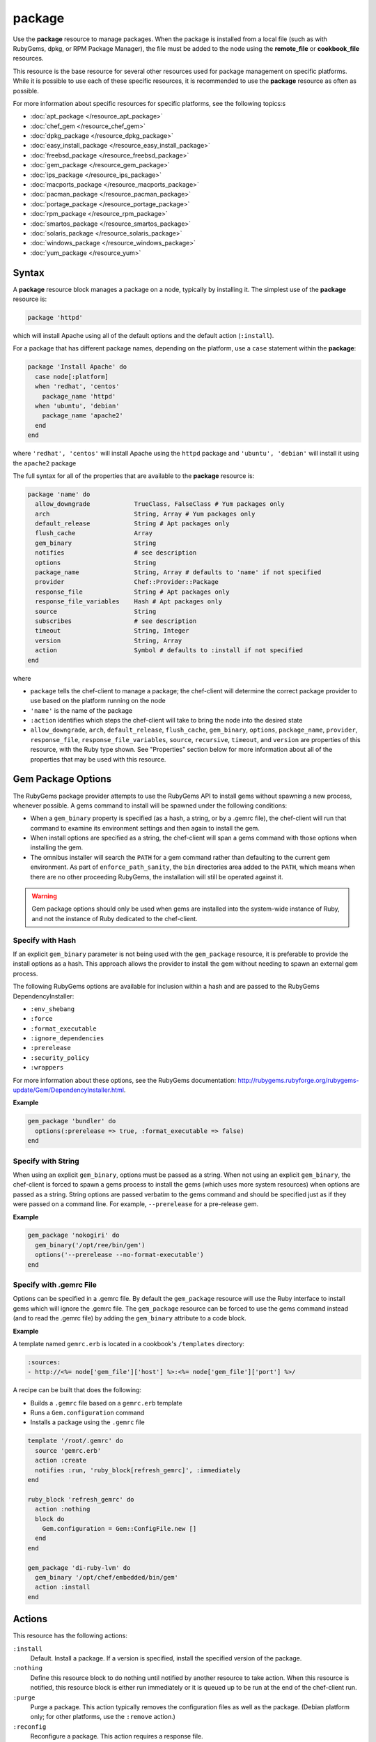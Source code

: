 

=====================================================
package
=====================================================

.. tag resource_package_24

Use the **package** resource to manage packages. When the package is installed from a local file (such as with RubyGems, dpkg, or RPM Package Manager), the file must be added to the node using the **remote_file** or **cookbook_file** resources.

.. end_tag

.. tag resource_package_base_resource

This resource is the base resource for several other resources used for package management on specific platforms. While it is possible to use each of these specific resources, it is recommended to use the **package** resource as often as possible.

.. end_tag

For more information about specific resources for specific platforms, see the following topics:s

* :doc:`apt_package </resource_apt_package>`
* :doc:`chef_gem </resource_chef_gem>`
* :doc:`dpkg_package </resource_dpkg_package>`
* :doc:`easy_install_package </resource_easy_install_package>`
* :doc:`freebsd_package </resource_freebsd_package>`
* :doc:`gem_package </resource_gem_package>`
* :doc:`ips_package </resource_ips_package>`
* :doc:`macports_package </resource_macports_package>`
* :doc:`pacman_package </resource_pacman_package>`
* :doc:`portage_package </resource_portage_package>`
* :doc:`rpm_package </resource_rpm_package>`
* :doc:`smartos_package </resource_smartos_package>`
* :doc:`solaris_package </resource_solaris_package>`
* :doc:`windows_package </resource_windows_package>`
* :doc:`yum_package </resource_yum>`

Syntax
=====================================================
.. tag 16_19

A **package** resource block manages a package on a node, typically by installing it. The simplest use of the **package** resource is:

.. code-block:: ruby

   package 'httpd'

which will install Apache using all of the default options and the default action (``:install``).

For a package that has different package names, depending on the platform, use a ``case`` statement within the **package**:

.. code-block:: ruby

   package 'Install Apache' do
     case node[:platform]
     when 'redhat', 'centos'
       package_name 'httpd'
     when 'ubuntu', 'debian'
       package_name 'apache2'
     end
   end

where ``'redhat', 'centos'`` will install Apache using the ``httpd`` package and ``'ubuntu', 'debian'`` will install it using the ``apache2`` package

The full syntax for all of the properties that are available to the **package** resource is:

.. code-block:: ruby

   package 'name' do
     allow_downgrade            TrueClass, FalseClass # Yum packages only
     arch                       String, Array # Yum packages only
     default_release            String # Apt packages only
     flush_cache                Array
     gem_binary                 String
     notifies                   # see description
     options                    String
     package_name               String, Array # defaults to 'name' if not specified
     provider                   Chef::Provider::Package
     response_file              String # Apt packages only
     response_file_variables    Hash # Apt packages only
     source                     String
     subscribes                 # see description
     timeout                    String, Integer
     version                    String, Array
     action                     Symbol # defaults to :install if not specified
   end

where

* ``package`` tells the chef-client to manage a package; the chef-client will determine the correct package provider to use based on the platform running on the node
* ``'name'`` is the name of the package
* ``:action`` identifies which steps the chef-client will take to bring the node into the desired state
* ``allow_downgrade``, ``arch``, ``default_release``, ``flush_cache``, ``gem_binary``, ``options``, ``package_name``, ``provider``, ``response_file``, ``response_file_variables``, ``source``, ``recursive``, ``timeout``, and ``version`` are properties of this resource, with the Ruby type shown. See "Properties" section below for more information about all of the properties that may be used with this resource.

.. end_tag

Gem Package Options
=====================================================
.. tag resource_package_options

The RubyGems package provider attempts to use the RubyGems API to install gems without spawning a new process, whenever possible. A gems command to install will be spawned under the following conditions:

* When a ``gem_binary`` property is specified (as a hash, a string, or by a .gemrc file), the chef-client will run that command to examine its environment settings and then again to install the gem.
* When install options are specified as a string, the chef-client will span a gems command with those options when installing the gem.
* The omnibus installer will search the ``PATH`` for a gem command rather than defaulting to the current gem environment. As part of ``enforce_path_sanity``, the ``bin`` directories area added to the ``PATH``, which means when there are no other proceeding RubyGems, the installation will still be operated against it.

.. end_tag

.. warning:: Gem package options should only be used when gems are installed into the system-wide instance of Ruby, and not the instance of Ruby dedicated to the chef-client.

Specify with Hash
+++++++++++++++++++++++++++++++++++++++++++++++++++++
.. tag resource_package_options_hash

If an explicit ``gem_binary`` parameter is not being used with the ``gem_package`` resource, it is preferable to provide the install options as a hash. This approach allows the provider to install the gem without needing to spawn an external gem process.

The following RubyGems options are available for inclusion within a hash and are passed to the RubyGems DependencyInstaller:

* ``:env_shebang``
* ``:force``
* ``:format_executable``
* ``:ignore_dependencies``
* ``:prerelease``
* ``:security_policy``
* ``:wrappers``

For more information about these options, see the RubyGems documentation: http://rubygems.rubyforge.org/rubygems-update/Gem/DependencyInstaller.html.

.. end_tag

**Example**

.. tag resource_package_install_gem_with_hash_options

.. To install a gem with a |hash| of options:

.. code-block:: ruby

   gem_package 'bundler' do
     options(:prerelease => true, :format_executable => false)
   end

.. end_tag

Specify with String
+++++++++++++++++++++++++++++++++++++++++++++++++++++
.. tag resource_package_options_string

When using an explicit ``gem_binary``, options must be passed as a string. When not using an explicit ``gem_binary``, the chef-client is forced to spawn a gems process to install the gems (which uses more system resources) when options are passed as a string. String options are passed verbatim to the gems command and should be specified just as if they were passed on a command line. For example, ``--prerelease`` for a pre-release gem.

.. end_tag

**Example**

.. tag resource_package_install_gem_with_options_string

.. To install a gem with an options string:

.. code-block:: ruby

   gem_package 'nokogiri' do
     gem_binary('/opt/ree/bin/gem')
     options('--prerelease --no-format-executable')
   end

.. end_tag

Specify with .gemrc File
+++++++++++++++++++++++++++++++++++++++++++++++++++++
.. tag resource_package_options_gemrc

Options can be specified in a .gemrc file. By default the ``gem_package`` resource will use the Ruby interface to install gems which will ignore the .gemrc file. The ``gem_package`` resource can be forced to use the gems command instead (and to read the .gemrc file) by adding the ``gem_binary`` attribute to a code block.

.. end_tag

**Example**

.. tag resource_package_install_gem_with_gemrc

A template named ``gemrc.erb`` is located in a cookbook's ``/templates`` directory:

.. code-block:: ruby

   :sources:
   - http://<%= node['gem_file']['host'] %>:<%= node['gem_file']['port'] %>/

A recipe can be built that does the following:

* Builds a ``.gemrc`` file based on a ``gemrc.erb`` template
* Runs a ``Gem.configuration`` command
* Installs a package using the ``.gemrc`` file

.. code-block:: ruby

   template '/root/.gemrc' do
     source 'gemrc.erb'
     action :create
     notifies :run, 'ruby_block[refresh_gemrc]', :immediately
   end

   ruby_block 'refresh_gemrc' do
     action :nothing
     block do
       Gem.configuration = Gem::ConfigFile.new []
     end
   end

   gem_package 'di-ruby-lvm' do
     gem_binary '/opt/chef/embedded/bin/gem'
     action :install
   end

.. end_tag

Actions
=====================================================
.. tag resource_package_actions

This resource has the following actions:

``:install``
   Default. Install a package. If a version is specified, install the specified version of the package.

``:nothing``
   .. tag resources_common_actions_nothing

   Define this resource block to do nothing until notified by another resource to take action. When this resource is notified, this resource block is either run immediately or it is queued up to be run at the end of the chef-client run.

   .. end_tag

``:purge``
   Purge a package. This action typically removes the configuration files as well as the package. (Debian platform only; for other platforms, use the ``:remove`` action.)

``:reconfig``
   Reconfigure a package. This action requires a response file.

``:remove``
   Remove a package.

``:upgrade``
   Install a package and/or ensure that a package is the latest version.

.. end_tag

Properties
=====================================================
.. tag 16_17

This resource has the following properties:

``allow_downgrade``
   **Ruby Types:** TrueClass, FalseClass

   **yum_package** resource only. Downgrade a package to satisfy requested version requirements. Default value: ``false``.

``arch``
   **Ruby Types:** String, Array

   **yum_package** resource only. The architecture of the package to be installed or upgraded. This value can also be passed as part of the package name.

``default_release``
   **Ruby Type:** String

   **apt_package** resource only. The default release. For example: ``stable``.

``flush_cache``
   **Ruby Type:** Array

   **yum_package** resource only. Flush the in-memory cache before or after a Yum operation that installs, upgrades, or removes a package. Default value: ``{ :before => false, :after => false }``.

   .. note:: The ``flush_cache`` property does not flush the local Yum cache! Use Yum tools---``yum clean headers``, ``yum clean packages``, ``yum clean all``---to clean the local Yum cache.

``gem_binary``
   **Ruby Type:** String

   A property for the ``gem_package`` provider that is used to specify a gems binary.

``ignore_failure``
   **Ruby Types:** TrueClass, FalseClass

   Continue running a recipe if a resource fails for any reason. Default value: ``false``.

``notifies``
   **Ruby Type:** Symbol, 'Chef::Resource[String]'

   .. tag resources_common_notification_notifies

   A resource may notify another resource to take action when its state changes. Specify a ``'resource[name]'``, the ``:action`` that resource should take, and then the ``:timer`` for that action. A resource may notifiy more than one resource; use a ``notifies`` statement for each resource to be notified.

   .. end_tag

   .. tag 5_3

   A timer specifies the point during the chef-client run at which a notification is run. The following timers are available:

   ``:delayed``
      Default. Specifies that a notification should be queued up, and then executed at the very end of the chef-client run.

   ``:immediate``, ``:immediately``
      Specifies that a notification should be run immediately, per resource notified.

   .. end_tag

   .. tag resources_common_notification_notifies_syntax

   The syntax for ``notifies`` is:

   .. code-block:: ruby

      notifies :action, 'resource[name]', :timer

   .. end_tag

``options``
   **Ruby Type:** String

   One (or more) additional options that are passed to the command.

``package_name``
   **Ruby Types:** String, Array

   The name of the package. Default value: the ``name`` of the resource block See "Syntax" section above for more information.

``provider``
   **Ruby Type:** Chef Class

   Optional. Explicitly specifies a provider. See "Providers" section below for more information.

``response_file``
   **Ruby Type:** String

   **apt_package** and **dpkg_package** resources only. The direct path to the file used to pre-seed a package.

``response_file_variables``
   **Ruby Type:** Hash

   **apt_package** and **dpkg_package** resources only. A Hash of response file variables in the form of ``{"VARIABLE" => "VALUE"}``.

``retries``
   **Ruby Type:** Integer

   The number of times to catch exceptions and retry the resource. Default value: ``0``.

``retry_delay``
   **Ruby Type:** Integer

   The retry delay (in seconds). Default value: ``2``.

``source``
   **Ruby Type:** String

   Optional. The path to a package in the local file system.

``subscribes``
   **Ruby Type:** Symbol, 'Chef::Resource[String]'

   .. tag resources_common_notification_subscribes

   A resource may listen to another resource, and then take action if the state of the resource being listened to changes. Specify a ``'resource[name]'``, the ``:action`` to be taken, and then the ``:timer`` for that action.

   .. end_tag

   .. tag 5_3

   A timer specifies the point during the chef-client run at which a notification is run. The following timers are available:

   ``:delayed``
      Default. Specifies that a notification should be queued up, and then executed at the very end of the chef-client run.

   ``:immediate``, ``:immediately``
      Specifies that a notification should be run immediately, per resource notified.

   .. end_tag

   .. tag resources_common_notification_subscribes_syntax

   The syntax for ``subscribes`` is:

   .. code-block:: ruby

      subscribes :action, 'resource[name]', :timer

   .. end_tag

``timeout``
   **Ruby Types:** String, Integer

   The amount of time (in seconds) to wait before timing out.

``version``
   **Ruby Types:** String, Array

   The version of a package to be installed or upgraded.

.. end_tag

Providers
=====================================================
.. tag resources_common_provider

Where a resource represents a piece of the system (and its desired state), a provider defines the steps that are needed to bring that piece of the system from its current state into the desired state.

.. end_tag

.. tag resources_common_provider_attributes

The chef-client will determine the correct provider based on configuration data collected by Ohai at the start of the chef-client run. This configuration data is then mapped to a platform and an associated list of providers.

Generally, it's best to let the chef-client choose the provider, and this is (by far) the most common approach. However, in some cases, specifying a provider may be desirable. There are two approaches:

* Use a more specific short name---``yum_package "foo" do`` instead of ``package "foo" do``, ``script "foo" do`` instead of ``bash "foo" do``, and so on---when available
* Use the ``provider`` property within the resource block to specify the long name of the provider as a property of a resource. For example: ``provider Chef::Provider::Long::Name``

.. end_tag

.. tag 16_18

This resource has the following providers:

``Chef::Provider::Package``, ``package``
   When this short name is used, the chef-client will attempt to determine the correct provider during the chef-client run.

``Chef::Provider::Package::Apt``, ``apt_package``
   The provider for the Debian and Ubuntu platforms.

``Chef::Provider::Package::Dpkg``, ``dpkg_package``
   The provider for the dpkg platform. Can be used with the ``options`` attribute.

``Chef::Provider::Package::EasyInstall``, ``easy_install_package``
   The provider for Python.

``Chef::Provider::Package::Freebsd``, ``freebsd_package``
   The provider for the FreeBSD platform.

``Chef::Provider::Package::Ips``, ``ips_package``
   The provider for the ips platform.

``Chef::Provider::Package::Macports``, ``macports_package``
   The provider for the Mac OS X platform.

``Chef::Provider::Package::Pacman``, ``pacman_package``
   The provider for the Arch Linux platform.

``Chef::Provider::Package::Portage``, ``portage_package``
   The provider for the Gentoo platform. Can be used with the ``options`` attribute.

``Chef::Provider::Package::Rpm``, ``rpm_package``
   The provider for the RPM Package Manager platform. Can be used with the ``options`` attribute.

``Chef::Provider::Package::Rubygems``, ``gem_package``
   Can be used with the ``options`` attribute.

   .. warning:: .. tag notes_resource_gem_package

                The **gem_package** resource must be specified as ``gem_package`` and cannot be shortened to ``package`` in a recipe.

                .. end_tag

``Chef::Provider::Package::Rubygems``, ``chef_gem``
   Can be used with the ``options`` attribute.

``Chef::Provider::Package::Smartos``, ``smartos_package``
   The provider for the SmartOS platform.

``Chef::Provider::Package::Solaris``, ``solaris_package``
   The provider for the Solaris platform.

``Chef::Provider::Package::Windows``, ``package``
   The provider for the Microsoft Windows platform.

``Chef::Provider::Package::Yum``, ``yum_package``
   The provider for the Yum package provider.

``Chef::Provider::Package::Zypper``, ``package``
   The provider for the openSUSE platform.

.. end_tag

Examples
=====================================================
The following examples demonstrate various approaches for using resources in recipes. If you want to see examples of how Chef uses resources in recipes, take a closer look at the cookbooks that Chef authors and maintains: https://github.com/chef-cookbooks.

**Install a gems file for use in recipes**

.. tag resource_package_install_gems_for_chef_recipe

.. To install a gem only for use in recipes:

.. code-block:: ruby

   chef_gem 'right_aws' do
     action :install
   end

   require 'right_aws'

.. end_tag

**Install a gems file from the local file system**

.. tag resource_package_install_gems_from_local

.. To install a gem from the local file system:

.. code-block:: ruby

   gem_package 'right_aws' do
     source '/tmp/right_aws-1.11.0.gem'
     action :install
   end

.. end_tag

**Install a package**

.. tag resource_package_install

.. To install a package:

.. code-block:: ruby

   package 'tar' do
     action :install
   end

.. end_tag

**Install a package version**

.. tag resource_package_install_version

.. To install a specific package version:

.. code-block:: ruby

   package 'tar' do
     version '1.16.1-1'
     action :install
   end

.. end_tag

**Install a package with options**

.. tag resource_package_install_with_options

.. To install a package with options:

.. code-block:: ruby

   package 'debian-archive-keyring' do
     action :install
     options '--force-yes'
   end

.. end_tag

**Install a package with a response_file**

.. tag resource_package_install_with_response_file

Use of a ``response_file`` is only supported on Debian and Ubuntu at this time. Custom resources must be written to support the use of a ``response_file``, which contains debconf answers to questions normally asked by the package manager on installation. Put the file in ``/files/default`` of the cookbook where the package is specified and the chef-client will use the **cookbook_file** resource to retrieve it.

To install a package with a ``response_file``:

.. code-block:: ruby

   package 'sun-java6-jdk' do
     response_file 'java.seed'
   end

.. end_tag

**Install a package using a specific provider**

.. tag resource_package_install_with_specific_provider

.. To install a package using a specific provider:

.. code-block:: ruby

   package 'tar' do
     action :install
     source '/tmp/tar-1.16.1-1.rpm'
     provider Chef::Provider::Package::Rpm
   end

.. end_tag

**Install a specified architecture using a named provider**

.. tag resource_package_install_with_yum

.. To install a Yum package with a specified architecture:

.. code-block:: ruby

   yum_package 'glibc-devel' do
     arch 'i386'
   end

.. end_tag

**Purge a package**

.. tag resource_package_purge

.. To purge a package:

.. code-block:: ruby

   package 'tar' do
     action :purge
   end

.. end_tag

**Remove a package**

.. tag resource_package_remove

.. To remove a package:

.. code-block:: ruby

   package 'tar' do
     action :remove
   end

.. end_tag

**Upgrade a package**

.. tag resource_package_upgrade

.. To upgrade a package

.. code-block:: ruby

   package 'tar' do
     action :upgrade
   end

.. end_tag

**Use the ignore_failure common attribute**

.. tag resource_package_use_ignore_failure_attribute

.. To use the ``ignore_failure`` common attribute in a recipe:

.. code-block:: ruby

   gem_package 'syntax' do
     action :install
     ignore_failure true
   end

.. end_tag

**Use the provider common attribute**

.. tag resource_package_use_provider_attribute

.. To use the ``:provider`` common attribute in a recipe:

.. code-block:: ruby

   package 'some_package' do
     provider Chef::Provider::Package::Rubygems
   end

.. end_tag

**Avoid unnecessary string interpolation**

.. tag resource_package_avoid_unnecessary_string_interpolation

.. To avoid unnecessary string interpolation

Do this:

.. code-block:: ruby

   package 'mysql-server' do
     version node['mysql']['version']
     action :install
   end

and not this:

.. code-block:: ruby

   package 'mysql-server' do
     version "#{node['mysql']['version']}"
     action :install
   end

.. end_tag

**Install a package in a platform**

.. tag resource_package_install_package_on_platform

The following example shows how to use the **package** resource to install an application named ``app`` and ensure that the correct packages are installed for the correct platform:

.. code-block:: ruby

   package 'app_name' do
     action :install
   end

   case node[:platform]
   when 'ubuntu','debian'
     package 'app_name-doc' do
       action :install
     end
   when 'centos'
     package 'app_name-html' do
       action :install
     end
   end

.. end_tag

**Install sudo, then configure /etc/sudoers/ file**

.. tag resource_package_install_sudo_configure_etc_sudoers

The following example shows how to install sudo and then configure the ``/etc/sudoers`` file:

.. code-block:: ruby

   #  the following code sample comes from the ``default`` recipe in the ``sudo`` cookbook: https://github.com/chef-cookbooks/sudo

   package 'sudo' do
     action :install
   end

   if node['authorization']['sudo']['include_sudoers_d']
     directory '/etc/sudoers.d' do
       mode        '0755'
       owner       'root'
       group       'root'
       action      :create
     end

     cookbook_file '/etc/sudoers.d/README' do
       source      'README'
       mode        '0440'
       owner       'root'
       group       'root'
       action      :create
     end
   end

   template '/etc/sudoers' do
     source 'sudoers.erb'
     mode '0440'
     owner 'root'
     group platform?('freebsd') ? 'wheel' : 'root'
     variables(
       :sudoers_groups => node['authorization']['sudo']['groups'],
       :sudoers_users => node['authorization']['sudo']['users'],
       :passwordless => node['authorization']['sudo']['passwordless']
     )
   end

where

* the **package** resource is used to install sudo
* the ``if`` statement is used to ensure availability of the ``/etc/sudoers.d`` directory
* the **template** resource tells the chef-client where to find the ``sudoers`` template
* the ``variables`` property is a hash that passes values to template files (that are located in the ``templates/`` directory for the cookbook

.. end_tag

**Use a case statement to specify the platform**

.. tag resource_package_use_case_statement

The following example shows how to use a case statement to tell the chef-client which platforms and packages to install using cURL.

.. code-block:: ruby

   package 'curl'
     case node[:platform]
     when 'redhat', 'centos'
       package 'package_1'
       package 'package_2'
       package 'package_3'
     when 'ubuntu', 'debian'
       package 'package_a'
       package 'package_b'
       package 'package_c'
     end
   end

where ``node[:platform]`` for each node is identified by Ohai during every chef-client run. For example:

.. code-block:: ruby

   package 'curl'
     case node[:platform]
     when 'redhat', 'centos'
       package 'zlib-devel'
       package 'openssl-devel'
       package 'libc6-dev'
     when 'ubuntu', 'debian'
       package 'openssl'
       package 'pkg-config'
       package 'subversion'
     end
   end

.. end_tag

**Use symbols to reference attributes**

.. tag resource_package_use_symbols_to_reference_attributes

.. To use symbols to reference attributes

Symbols may be used to reference attributes:

.. code-block:: ruby

   package 'mysql-server' do
     version node[:mysql][:version]
     action :install
   end

instead of strings:

.. code-block:: ruby

   package 'mysql-server' do
     version node['mysql']['version']
     action :install
   end

.. end_tag

**Use a whitespace array to simplify a recipe**

.. tag resource_package_use_whitespace_array

The following examples show different ways of doing the same thing. The first shows a series of packages that will be upgraded:

.. code-block:: ruby

   package 'package-a' do
     action :upgrade
   end

   package 'package-b' do
     action :upgrade
   end

   package 'package-c' do
     action :upgrade
   end

   package 'package-d' do
     action :upgrade
   end

and the next uses a single **package** resource and a whitespace array (``%w``):

.. code-block:: ruby

   %w{package-a package-b package-c package-d}.each do |pkg|
     package pkg do
       action :upgrade
     end
   end

where ``|pkg|`` is used to define the name of the resource, but also to ensure that each item in the whitespace array has its own name.

.. end_tag

